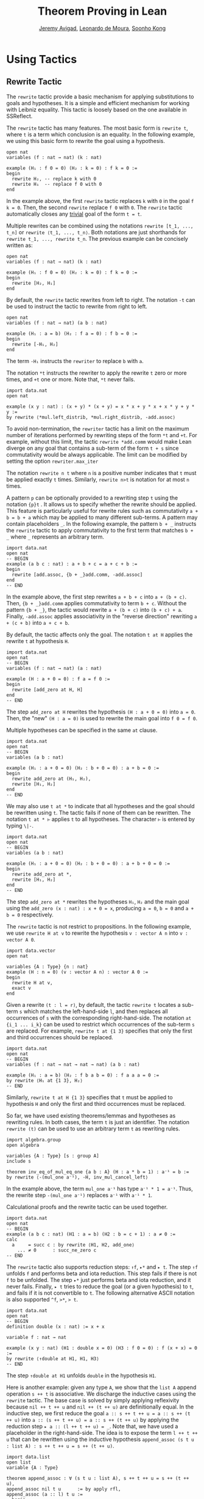 #+Title: Theorem Proving in Lean
#+Author: [[http://www.andrew.cmu.edu/user/avigad][Jeremy Avigad]], [[http://leodemoura.github.io][Leonardo de Moura]], [[http://www.cs.cmu.edu/~soonhok][Soonho Kong]]

* Using Tactics

** Rewrite Tactic

The =rewrite= tactic provide a basic mechanism for applying
substitutions to goals and hypotheses. It is a simple and efficient
mechanism for working with Leibniz equality.  This tactic is loosely
based on the one available in SSReflect.

The =rewrite= tactic has many features. The most basic form is =rewrite t=,
where =t= is a term which conclusion is an equality. In the following example,
we using this basic form to rewrite the goal using a hypothesis.
#+BEGIN_SRC lean
open nat
variables (f : nat → nat) (k : nat)

example (H₁ : f 0 = 0) (H₂ : k = 0) : f k = 0 :=
begin
  rewrite H₂, -- replace k with 0
  rewrite H₁  -- replace f 0 with 0
end
#+END_SRC
In the example above, the first =rewrite= tactic replaces =k= with =0=
in the goal =f k = 0=.  Then, the second =rewrite= replace =f 0= with
=0=. The =rewrite= tactic automatically closes any _trivial_ goal of
the form =t = t=.

Multiple rewrites can be combined using the notations =rewrite [t_1, ..., t_n]= or
=rewrite ⟨t_1, ..., t_n⟩=. Both notations are just shorthands for =rewrite t_1, ..., rewrite t_n=.
The previous example can be concisely written as:
#+BEGIN_SRC lean
open nat
variables (f : nat → nat) (k : nat)

example (H₁ : f 0 = 0) (H₂ : k = 0) : f k = 0 :=
begin
  rewrite [H₂, H₁]
end
#+END_SRC

By default, the =rewrite= tactic rewrites from left to right. The
notation =-t= can be used to instruct the tactic to rewrite from right
to left.
#+BEGIN_SRC lean
open nat
variables (f : nat → nat) (a b : nat)

example (H₁ : a = b) (H₂ : f a = 0) : f b = 0 :=
begin
  rewrite [-H₁, H₂]
end
#+END_SRC
The term =-H₁= instructs the =rewriter= to replace =b= with =a=.

The notation =*t= instructs the rewriter to apply the rewrite =t= zero or more times,
and =+t= one or more. Note that, =*t= never fails.
#+BEGIN_SRC lean
import data.nat
open nat

example (x y : nat) : (x + y) * (x + y) = x * x + y * x + x * y + y * y :=
by rewrite ⟨*mul.left_distrib, *mul.right_distrib, -add.assoc⟩
#+END_SRC

To avoid non-termination, the =rewriter= tactic has a limit on the maximum number of
iterations performed by rewriting steps of the form =*t= and =+t=. For example, without this limit,
the tactic =rewrite *add.comm=  would make Lean diverge on any goal that contains a sub-term of
the form =t + s= since commutativity would be always applicable. The limit can be modified by
setting the option =rewriter.max_iter=

The notation =rewrite n t= where =n= is a positive number indicates that =t= must be applied
exactly =t= times. Similarly, =rewrite n>t= is notation for at most =n= times.

A pattern =p= can be optionally provided to a rewriting step =t= using
the notation ={p}t= .  It allows us to specify whether the rewrite
should be applied. This feature is particularly useful for rewrite
rules such as commutativity =a + b = b + a= which may be applied to
many different sub-terms. A pattern may contain placeholders =_=. In
the following example, the pattern =b + _= instructs the =rewrite=
tactic to apply commutativity to the first term that matches =b + _=
where =_= represents an arbitrary term.
#+BEGIN_SRC lean
import data.nat
open nat
-- BEGIN
example (a b c : nat) : a + b + c = a + c + b :=
begin
  rewrite [add.assoc, {b + _}add.comm, -add.assoc]
end
-- END
#+END_SRC
In the example above, the first step rewrites =a + b + c= into =a + (b + c)=.
Then, ={b + _}add.comm= applies commutativity to term =b + c=. Without the pattern
={b + _}=, the tactic would rewrite =a + (b + c)= into =(b + c) + a=.
Finally, =-add.assoc= applies associativity in the "reverse direction" rewriting
=a + (c + b)= into =a + c + b=.

By default, the tactic affects only the goal. The notation =t at H= applies the rewrite =t= at
hypothesis =H=.
#+BEGIN_SRC lean
import data.nat
open nat
-- BEGIN
variables (f : nat → nat) (a : nat)

example (H : a + 0 = 0) : f a = f 0 :=
begin
  rewrite [add_zero at H, H]
end
-- END
#+END_SRC
The step =add_zero at H= rewrites the hypothesis =(H : a + 0 = 0)=
into =a = 0=. Then, the "new" =(H : a = 0)= is used to rewrite the
main goal into =f 0 = f 0=.

Multiple hypotheses can be specified in the same =at= clause.
#+BEGIN_SRC lean
import data.nat
open nat
-- BEGIN
variables (a b : nat)

example (H₁ : a + 0 = 0) (H₂ : b + 0 = 0) : a + b = 0 :=
begin
  rewrite add_zero at (H₁, H₂),
  rewrite [H₁, H₂]
end
-- END
#+END_SRC

We may also use =t at *= to indicate that all hypotheses and the goal should
be rewritten using =t=. The tactic fails if none of them can be rewritten.
The notation =t at * ⊢= applies =t= to all hypotheses. The character =⊢=
is entered by typing =\|-=.
#+BEGIN_SRC lean
import data.nat
open nat
-- BEGIN
variables (a b : nat)

example (H₁ : a + 0 = 0) (H₂ : b + 0 = 0) : a + b + 0 = 0 :=
begin
  rewrite add_zero at *,
  rewrite [H₁, H₂]
end
-- END
#+END_SRC
The step =add_zero at *= rewrites the hypotheses =H₁=, =H₂= and the main goal
using the =add_zero (x : nat) : x + 0 = x=, producing =a = 0=, =b = 0= and
=a + b = 0= respectively.

The =rewrite= tactic is not restrict to propositions. In the following example,
we use =rewrite H at v= to rewrite the hypothesis =v : vector A n= into
=v : vector A 0=.
#+BEGIN_SRC lean
import data.vector
open nat

variables {A : Type} {n : nat}
example (H : n = 0) (v : vector A n) : vector A 0 :=
begin
  rewrite H at v,
  exact v
end
#+END_SRC

Given a rewrite =(t : l = r)=, by default, the tactic =rewrite t=
locates a sub-term =s= which matches the left-hand-side =l=, and then
replaces all occurrences of =s= with the corresponding
right-hand-side. The notation =at {i_1 ... i_k}= can be used to restrict which occurrences of the sub-term =s=
are replaced. For example, =rewrite t at {1 3}= specifies that only the first and third occurrences should be replaced.
#+BEGIN_SRC lean
import data.nat
open nat
-- BEGIN
variables (f : nat → nat → nat → nat) (a b : nat)

example (H₁ : a = b) (H₂ : f b a b = 0) : f a a a = 0 :=
by rewrite ⟨H₁ at {1 3}, H₂⟩
-- END
#+END_SRC

Similarly, =rewrite t at H {1 3}= specifies that =t= must be applied
to hypothesis =H= and only the first and third occurrences must be replaced.

So far, we have used existing theorems/lemmas and hypotheses as rewriting rules.
In both cases, the term =t= is just an identifier.
The notation =rewrite (t)= can be used to use an arbitrary term =t= as rewriting rules.
#+BEGIN_SRC lean
import algebra.group
open algebra

variables {A : Type} [s : group A]
include s

theorem inv_eq_of_mul_eq_one {a b : A} (H : a * b = 1) : a⁻¹ = b :=
by rewrite ⟨-(mul_one a⁻¹), -H, inv_mul_cancel_left⟩
#+END_SRC
In the example above, the term =mul_one a⁻¹= has type =a⁻¹ * 1 = a⁻¹=.
Thus, the rewrite step =-(mul_one a⁻¹)= replaces =a⁻¹= with =a⁻¹ * 1=.

Calculational proofs and the rewrite tactic can be used together.
#+BEGIN_SRC lean
import data.nat
open nat
-- BEGIN
example (a b c : nat) (H1 : a = b) (H2 : b = c + 1) : a ≠ 0 :=
calc
  a     = succ c : by rewrite ⟨H1, H2, add_one⟩
    ... ≠ 0      : succ_ne_zero c
-- END
#+END_SRC

The =rewrite= tactic also supports reduction steps: =↑f=, =▸*= and =▸ t=.
The step =↑f= unfolds =f= and performs beta and iota reduction. This step
fails if there is not =f= to be unfolded. The step =▸*= just performs
beta and iota reduction, and it never fails. Finally, =▸ t= tries to reduce
the goal (or a given hypothesis) to =t=, and fails if it is not convertible to =t=.
The following alternative ASCII notation is also supported =^f=, =>*=, => t=.

#+BEGIN_SRC lean
import data.nat
open nat
-- BEGIN
definition double (x : nat) := x + x

variable f : nat → nat

example (x y : nat) (H1 : double x = 0) (H3 : f 0 = 0) : f (x + x) = 0 :=
by rewrite ⟨↑double at H1, H1, H3⟩
-- END
#+END_SRC
The step =↑double at H1= unfolds =double= in the hypothesis =H1=.

Here is another example: given any type =A=, we show that the =list A=
append operation =s ++ t= is associative. We discharge the inductive
cases using the =rewrite= tactic. The base case is solved by simply applying
reflexivity because =nil ++ t ++ u= and =nil ++ (t ++ u)= are definitionally
equal. In the inductive step, we first reduce the goal
=a :: s ++ t ++ u = a :: s ++ (t ++ u)= into =a :: (s ++ t ++ u) = a :: s ++ (t ++ u)=
by applying the reduction step =▸ a :: (l ++ t ++ u) = _=. Note that, we have
used a placeholder in the right-hand-side. The idea is to expose the term
=l ++ t ++ u= that can be rewritten using the inductive hypothesis
=append_assoc (s t u : list A) : s ++ t ++ u = s ++ (t ++ u)=.

#+BEGIN_SRC lean
import data.list
open list
variable {A : Type}

theorem append_assoc : ∀ (s t u : list A), s ++ t ++ u = s ++ (t ++ u),
append_assoc nil t u      := by apply rfl,
append_assoc (a :: l) t u :=
  begin
    rewrite ▸ a :: (l ++ t ++ u) = _,
    rewrite append_assoc
  end
#+END_SRC

The =rewrite= tactic supports Type Classes. In the following example we
use theorems from the =mul_zero_class= and =add_monoid= classes in
an example for the =comm_ring= class.

#+BEGIN_SRC lean
import algebra.ring
open algebra

example {A : Type} [s : comm_ring A] (a b c : A) : a * 0 + 0 * b + c * 0 + 0 * a = 0 :=
begin
  rewrite [+mul_zero, +zero_mul, +add_zero]
end
#+END_SRC
